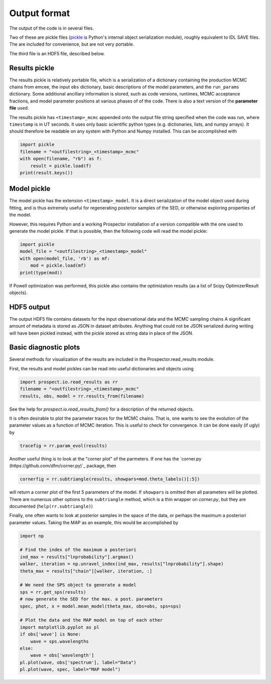 Output format
================

The output of the code is in several files.

Two of these are pickle files (`pickle <https://docs.python.org/2/library/pickle.html>`_
is Python's internal object serialization module), roughly equivalent to IDL SAVE files.
The are included for convenience, but are not very portable.

The third file is an HDF5 file, described below.

Results pickle
----------------------
The results pickle is relatively portable file, which is a serialization of a dictionary containing
the production MCMC chains from emcee,
the input ``obs`` dictionary,
basic descriptions of the model parameters,
and the ``run_params`` dictionary.
Some additional ancillary information is stored, such as code versions, runtimes, MCMC acceptance fractions,
and model parameter positions at various phases of of the code.
There is also a text version of the **parameter file** used.

The results pickle has ``<timestamp>_mcmc`` appended onto the output file string specified when the code was run,
where ``timestamp`` is in UT seconds.
It uses only basic scientific python types (e.g. dictionaries, lists, and numpy arrays).
It should therefore be readable on any system with Python and Numpy installed.
This can be accomplished with

.. code-block:: python

		import pickle
		filename = "<outfilestring>_<timestamp>_mcmc"
		with open(filename, "rb") as f:
		    result = pickle.load(f)
		print(result.keys())

Model pickle
----------------------
The model pickle has the extension ``<timestamp>_model``.
It is a direct serialization of the model object used during fitting, and is thus extremely useful for regenerating posterior samples of the SED,
or otherwise exploring properties of the model.

However, this requires Python and a working |Codename| installation of a version compatible with the one used to generate the model pickle.
If that is possible, then the following code will read the model pickle:

.. code-block:: python

		import pickle
		model_file = "<outfilestring>_<timestamp>_model"
		with open(model_file, 'rb') as mf:
		    mod = pickle.load(mf)
		print(type(mod))

If Powell optimization was performed, this pickle also contains the optimization results (as a list of Scipy OptimizerResult objects).

HDF5 output
---------------------
The output HDF5 file contains datasets for the input observational data and the MCMC sampling chains
A significant amount of metadata is stored as JSON in dataset attributes.
Anything that could not be JSON serialized during writing will have been pickled instead,
with the pickle stored as string data in place of the JSON.


Basic diagnostic plots
-----------------------------
Several methods for visualization of the results are included in the |Codename|.read_results module.

First, the results and model pickles can be read into useful dictionaries and objects using

.. code-block:: python

		import prospect.io.read_results as rr
		filename = "<outfilestring>_<timestamp>_mcmc"
		results, obs, model = rr.results_from(filename)

See the help for `prospect.io.read_results_from()` for a description of the returned objects.

It is often desirable to plot the parameter traces for the MCMC chains.
That is, one wants to see the evolution of the parameter values as a function of MCMC iteration.
This is useful to check for convergence.
It can be done easily (if ugly) by

.. code-block:: python

		tracefig = rr.param_evol(results)

Another useful thing is to look at the "corner plot" of the parmeters.
If one has the `corner.py (https://github.com/dfm/corner.py)`_ package, then

.. code-block:: python

		cornerfig = rr.subtriangle(results, showpars=mod.theta_labels()[:5])

will return a corner plot of the first 5 parameters of the model.
If ``showpars`` is omitted then all parameters will be plotted.
There are numerous other options to the ``subtriangle`` method, which is a thin wrapper on `corner.py`,
but they are documented (``help(rr.subtriangle)``)

Finally, one often wants to look at posterior samples in the space of the data, or perhaps the maximum a posteriori parameter values.
Taking the MAP as an example, this would be accomplished by

.. code-block:: python

		import np

		# Find the index of the maximum a posteriori
		ind_max = results["lnprobability"].argmax()
		walker, iteration = np.unravel_index(ind_max, results["lnprobability"].shape)
		theta_max = results["chain"][walker, iteration, :]

		# We need the SPS object to generate a model
		sps = rr.get_sps(results)
		# now generate the SED for the max. a post. parameters
		spec, phot, x = model.mean_model(theta_max, obs=obs, sps=sps)

		# Plot the data and the MAP model on top of each other
		import matplotlib.pyplot as pl
		if obs['wave'] is None:
		    wave = sps.wavelengths
		else:
		    wave = obs['wavelength']
		pl.plot(wave, obs['spectrum'], label="Data")
		pl.plot(wave, spec, label="MAP model")


.. |Codename| replace:: Prospector
